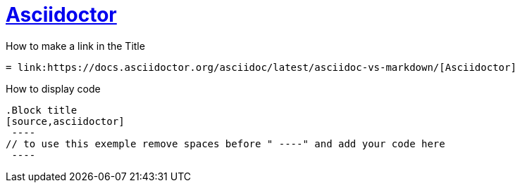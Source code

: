 = link:https://docs.asciidoctor.org/asciidoc/latest/asciidoc-vs-markdown/[Asciidoctor]

.How to make a link in the Title
[source,asciidoctor]
----
= link:https://docs.asciidoctor.org/asciidoc/latest/asciidoc-vs-markdown/[Asciidoctor]
----

.How to display code
[source,asciidoctor]
----
.Block title
[source,asciidoctor]
 ----
// to use this exemple remove spaces before " ----" and add your code here
 ----
----
